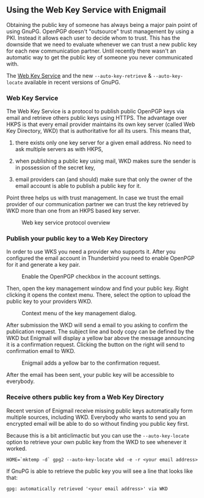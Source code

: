 # Using the Web Key Service with Enigmail
#+STARTUP: showall
#+AUTHOR: Kai
#+DATE: August 7, 2017

** Using the Web Key Service with Enigmail

Obtaining the public key of someone has always being a major pain point of
using GnuPG. OpenPGP doesn't "outsource" trust management by using a PKI.
Instead it allows each user to decide whom to trust. This has the downside
that we need to evaluate whenever we can trust a new public key for each
new communication partner. Until recently there wasn't an automatic way to
get the public key of someone you never communicated with.

The [[https://tools.ietf.org/id/draft-koch-openpgp-webkey-service-03.html][Web Key Service]]
and the new ~--auto-key-retrieve~ & ~--auto-key-locate~ available in recent
versions of GnuPG.

*** Web Key Service

The Web Key Service is a protocol to publish public OpenPGP keys via email
and retrieve others public keys using HTTPS. The advantage over HKPS is that
every email provider maintains its own key server (called Web Key Directory,
WKD) that is authoritative for all its users. This means that,

1. there exists only one key server for a given email address. No need to ask
   multiple servers as with HKPS,

2. when publishing a public key using mail, WKD makes sure the sender is in
   possession of the secret key,

3. email providers can (and should) make sure that only the owner of the
   email account is able to publish a public key for it.

Point three helps us with trust management. In case we trust the email
provider of our communication partner we can trust the key retrieved by WKD
more than one from an HKPS based key server.

#+CAPTION: Web key service protocol overview
#+ATTR_HTML: :style max-width: 600px
[[file:img/wks-schema.png]]

*** Publish your public key to a Web Key Directory

In order to use WKS you need a provider who supports it. After you configured
the email account in Thunderbird you need to enable OpenPGP for it and
generate a key pair.

#+CAPTION: Enable the OpenPGP checkbox in the account settings.
#+ATTR_HTML: :style max-width: 600px
[[file:img/wks-account-settings.png]]

Then, open the key management window and find your public key. Right clicking
it opens the context menu. There, select the option to upload the public key
to your providers WKD.

#+CAPTION: Context menu of the key management dialog.
#+ATTR_HTML: :style max-width: 600px
[[file:img/wks-key-mng.png]]

After submission the WKD will send a email to you asking to confirm the
publication request. The subject line and body copy can be defined by the WKD
but Enigmail will display a yellow bar above the message announcing it is a
confirmation request. Clicking the button on the right will send to
confirmation email to WKD.

#+CAPTION: Enigmail adds a yellow bar to the confirmation request.
#+ATTR_HTML: :style max-width: 600px
[[file:img/wks-confirm-req.png]]

After the email has been sent, your public key will be accessible to
everybody.

*** Receive others public key from a Web Key Directory

Recent version of Enigmail receive missing public keys automatically form
multiple sources, including WKD. Everybody who wants to send you an encrypted
email will be able to do so without finding you public key first.

Because this is a bit anticlimactic but you can use the ~--auto-key-locate~
option to retrieve your own public key from the WKD to see whenever it worked.

~HOME=`mktemp -d` gpg2 --auto-key-locate wkd -e -r <your email address>~

If GnuPG is able to retrieve the public key you will see a line that looks
like that:

~gpg: automatically retrieved '<your email address>' via WKD~
